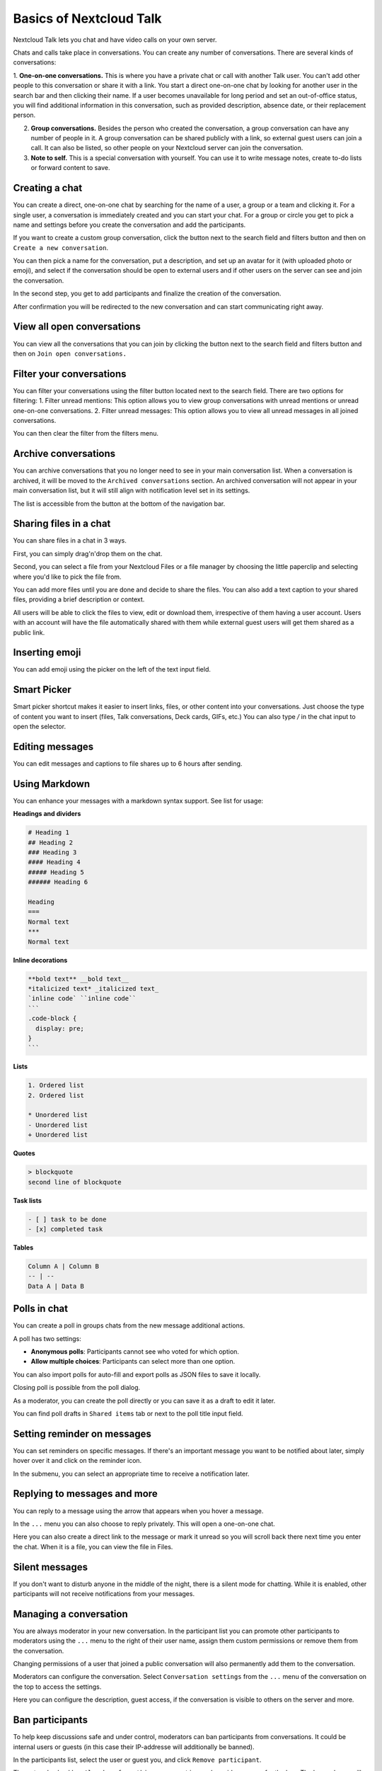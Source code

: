 ========================
Basics of Nextcloud Talk
========================

Nextcloud Talk lets you chat and have video calls on your own server.

Chats and calls take place in conversations. You can create any number of conversations. There are several kinds of conversations:

1. **One-on-one conversations.** This is where you have a private chat or call with another Talk user. You can't add other people to this conversation or share it with a link. You start a direct one-on-one chat by looking for another user in the search bar and then clicking their name.
If a user becomes unavailable for long period and set an out-of-office status, you will find additional information in this conversation, such as provided description, absence date, or their replacement person.


2. **Group conversations.** Besides the person who created the conversation, a group conversation can have any number of people in it. A group conversation can be shared publicly with a link, so external guest users can join a call. It can also be listed, so other people on your Nextcloud server can join the conversation.


3. **Note to self.** This is a special conversation with yourself. You can use it to write message notes, create to-do lists or forward content to save.

Creating a chat
---------------

You can create a direct, one-on-one chat by searching for the name of a user, a group or a team and clicking it. For a single user, a conversation is immediately created and you can start your chat. For a group or circle you get to pick a name and settings before you create the conversation and add the participants.

.. image:: images/chat-with-one-user.png
    :width: 400px

If you want to create a custom group conversation, click the button next to the search field and filters button and then on ``Create a new conversation``.

.. image:: images/create-new-conversation.png
    :width: 400px

You can then pick a name for the conversation, put a description, and set up an avatar for it (with uploaded photo or emoji), and select if the conversation should be open to external users and if other users on the server can see and join the conversation.

.. image:: images/creating-open-conversation.png
    :width: 500px

In the second step, you get to add participants and finalize the creation of the conversation.

.. image:: images/add-participants.png
    :width: 500px

After confirmation you will be redirected to the new conversation and can start communicating right away.

.. image:: images/new-room.png
    :width: 700px

View all open conversations
---------------------------

You can view all the conversations that you can join by clicking the button next to the search field and filters button and then on ``Join open conversations.``

.. image:: images/join-open-conversations.png
    :width: 400px

Filter your conversations
-------------------------

You can filter your conversations using the filter button located next to the search field. There are two options for filtering:
1. Filter unread mentions: This option allows you to view group conversations with unread mentions or unread one-on-one conversations.
2. Filter unread messages: This option allows you to view all unread messages in all joined conversations.

.. image:: images/filters-menu.png
    :width: 400px

You can then clear the filter from the filters menu.

.. image:: images/clear-filter.png
    :width: 400px

Archive conversations
---------------------
You can archive conversations that you no longer need to see in your main conversation list. When a conversation is archived, it will be moved to the ``Archived conversations`` section.
An archived conversation will not appear in your main conversation list, but it will still align with notification level set in its settings.

.. image:: images/archived-conversations-list.png
    :width: 400px

The list is accessible from the button at the bottom of the navigation bar.

.. image:: images/archived-conversations-button.png
    :width: 400px

Sharing files in a chat
-----------------------

You can share files in a chat in 3 ways.

First, you can simply drag'n'drop them on the chat.

.. image:: images/drag-and-drop.png
   :width: 600px

Second, you can select a file from your Nextcloud Files or a file manager by choosing the little paperclip and selecting where you'd like to pick the file from.

.. image:: images/share-files-in-chat.png
   :width: 500px

.. image:: images/share-files-in-chat-selection.png
    :width: 600px

You can add more files until you are done and decide to share the files. You can also add a text caption to your shared files, providing a brief description or context.

.. image:: images/talk-upload-files.png
   :width: 500px

All users will be able to click the files to view, edit or download them, irrespective of them having a user account. Users with an account will have the file automatically shared with them while external guest users will get them shared as a public link.

.. image:: images/editing-document-in-chat-room.png
   :width: 600px

Inserting emoji
---------------

You can add emoji using the picker on the left of the text input field.

.. image:: images/emoji-picker.png
   :width: 400px

Smart Picker
------------

Smart picker shortcut makes it easier to insert links, files, or other content into your conversations.
Just choose the type of content you want to insert (files, Talk conversations, Deck cards, GIFs, etc.)
You can also type `/` in the chat input to open the selector.

.. image:: images/smart-picker.png
   :width: 400px

Editing messages
----------------

You can edit messages and captions to file shares up to 6 hours after sending.

.. image:: images/message-editing.png
   :width: 600px

Using Markdown
---------------

You can enhance your messages with a markdown syntax support. See list for usage:

**Headings and dividers**

.. code-block:: none

  # Heading 1
  ## Heading 2
  ### Heading 3
  #### Heading 4
  ##### Heading 5
  ###### Heading 6

  Heading
  ===
  Normal text
  ***
  Normal text

**Inline decorations**

.. code-block:: none

  **bold text** __bold text__
  *italicized text* _italicized text_
  `inline code` ``inline code``
  ```
  .code-block {
    display: pre;
  }
  ```

**Lists**

.. code-block:: none

  1. Ordered list
  2. Ordered list

  * Unordered list
  - Unordered list
  + Unordered list

**Quotes**

.. code-block:: none

  > blockquote
  second line of blockquote

**Task lists**

.. code-block:: none

  - [ ] task to be done
  - [x] completed task

**Tables**

.. code-block:: none

  Column A | Column B
  -- | --
  Data A | Data B

Polls in chat
-------------

You can create a poll in groups chats from the new message additional actions.

.. image:: images/create-new-poll.png
   :width: 400px

A poll has two settings:

- **Anonymous polls**: Participants cannot see who voted for which option.
- **Allow multiple choices**: Participants can select more than one option.

You can also import polls for auto-fill and export polls as JSON files to save it locally.

.. image:: images/import-poll.png
   :width: 400px

Closing poll is possible from the poll dialog.

.. image:: images/close-poll.png
   :width: 400px

As a moderator, you can create the poll directly or you can save it as a draft to edit it later. 

.. image:: images/save-poll-draft.png
   :width: 400px

You can find poll drafts in ``Shared items`` tab or next to the poll title input field.

.. image:: images/poll-drafts-list.png
   :width: 400px


Setting reminder on messages
----------------------------

You can set reminders on specific messages. If there's an important message you want to be notified about later, simply hover over it and click on the reminder icon.

.. image:: images/set-message-reminder.png
   :width: 400px

In the submenu, you can select an appropriate time to receive a notification later.

.. image:: images/configure-message-reminder.png
   :width: 400px

Replying to messages and more
-----------------------------

You can reply to a message using the arrow that appears when you hover a message.

.. image:: images/reply.png
   :width: 600px

In the ``...`` menu you can also choose to reply privately. This will open a one-on-one chat.

.. image:: images/chat-message-menu.png
   :width: 600px

Here you can also create a direct link to the message or mark it unread so you will scroll back there next time you enter the chat. When it is a file, you can view the file in Files.

Silent messages
---------------

If you don't want to disturb anyone in the middle of the night, there is a silent mode for chatting.
While it is enabled, other participants will not receive notifications from your messages.

.. image:: images/message-silent.png
   :width: 600px

Managing a conversation
-----------------------

You are always moderator in your new conversation. In the participant list you can promote other participants to moderators using the ``...`` menu to the right of their user name, assign them custom permissions or remove them from the conversation.

Changing permissions of a user that joined a public conversation will also permanently add them to the conversation.

.. image:: images/participant-menu.png
    :width: 400px

Moderators can configure the conversation. Select ``Conversation settings`` from the ``...`` menu of the conversation on the top to access the settings.

.. image:: images/open-settings.png
    :width: 400px

Here you can configure the description, guest access, if the conversation is visible to others on the server and more.

.. image:: images/conversation-settings-dialog.png
   :width: 600px

Ban participants
----------------

To help keep discussions safe and under control, moderators can ban participants from conversations.
It could be internal users or guests (in this case their IP-addresse will additionally be banned).

In the participants list, select the user or guest you, and click ``Remove participant``.

.. image:: images/ban-participant.png
    :width: 300px

There, toggle checkbox ``Also ban from this conversation`` and provide a reason for the ban. The banned user will be removed and prevented from rejoining.

.. image:: images/ban-participant-dialog.png
    :width: 400px

You can later find the list of banned users in the ``Moderation`` section of conversation settings.
Here, you can see the reason for the ban and revert it if needed.

.. image:: images/ban-participant-list.png
    :width: 400px

Messages expiration
-------------------

A moderator can configure message expiration under the ``Conversation settings`` within the ``Moderation`` section. Once a message reaches its expiration time, it is automatically removed from the conversation.
The available expiration durations are 1 hour, 8 hours, 1 day, 1 week, 4 weeks, or never (which is the default setting).

.. image:: images/messages-expiration.png
   :width: 500px


Starting a call
---------------

When you're in a conversation, you can start a call any time with the ``Start call`` button. Other participants will get notified and can join the call.

.. image:: images/device-settings-before-call.png
    :width: 400px

If somebody else has started a call already, the button will change in a green ``Join call`` button.

.. image:: images/join-call.png
    :width: 600px

During a call, you can mute your microphone and disable your video with the buttons on the right side of the top bar, or using the shortcuts ``M`` to mute audio and ``V`` to disable video. You can also use the space bar to toggle mute. When you are muted, pressing space will unmute you so you can speak until you let go of the space bar. If you are unmuted, pressing space will mute you until you let go.

You can hide your video (useful during a screen share) with the little arrow just above the video stream. Bring it back with the little arrow again.

You can access your settings and choose a different webcam, microphone and other settings in the ``...`` menu in the top bar.

.. image:: images/media-settings.png
    :width: 300px

From media settings dialog, you can also change the background of your video.

.. image:: images/background-settings-in-call.png
    :width: 400px

You can change other settings in the ``Talk settings`` dialog.

.. image:: images/talk-settings.png
    :width: 600px

Starting a screen share
-----------------------

You can click the monitor icon on your video stream to share your screen. Depending on your browser, you will get the option to share a monitor, an application window or a single browser tab.
If video from your camera is also available, other participants will see it in a small presenter view next to the screen share.

.. image:: images/share-screen-with-camera.png
    :width: 700px

Changing view in a call
-----------------------

You can switch the view in a call with the little four-block icon in the top-right between promoted-view and grid view. The grid view will show everyone equally big and if the people do not fit on the screen, buttons will appear on the left and right that let you navigate.

.. image:: images/talk-grid-view.png
    :width: 700px

The promoted view shows the speaker large and others in a row below. If the people do not fit on the screen, buttons will appear on the left and right that let you navigate.

.. image:: images/talk-promoted-view.png
    :width: 700px


Download call participants list
-------------------------------

You can download the list of participants in a call from the ``...`` menu in the top bar. This will download a CSV file with the names and email addresses of all participants in the call.

.. image:: images/download-participants-list.png
   :width: 400px

The table in the CSV file contains the following columns:

- **Name**: The name of the participant.
- **Email**: The email address of the participant.
- **Type**: Indicates whether the participant is a registered user or a guest.
- **Identifier**: Unique identifier for the participant.















